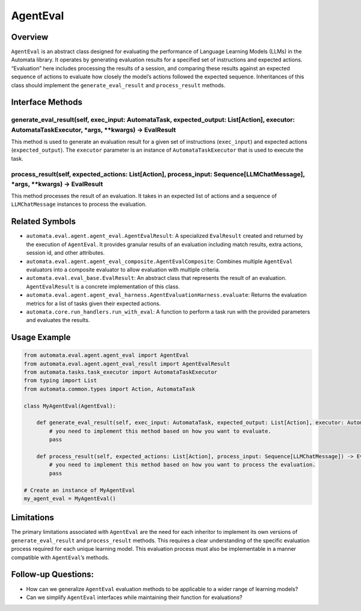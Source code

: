 AgentEval
=========

Overview
--------

``AgentEval`` is an abstract class designed for evaluating the
performance of Language Learning Models (LLMs) in the Automata library.
It operates by generating evaluation results for a specified set of
instructions and expected actions. “Evaluation” here includes processing
the results of a session, and comparing these results against an
expected sequence of actions to evaluate how closely the model’s actions
followed the expected sequence. Inheritances of this class should
implement the ``generate_eval_result`` and ``process_result`` methods.

Interface Methods
-----------------

generate_eval_result(self, exec_input: AutomataTask, expected_output: List[Action], executor: AutomataTaskExecutor, \*args, \**kwargs) -> EvalResult
~~~~~~~~~~~~~~~~~~~~~~~~~~~~~~~~~~~~~~~~~~~~~~~~~~~~~~~~~~~~~~~~~~~~~~~~~~~~~~~~~~~~~~~~~~~~~~~~~~~~~~~~~~~~~~~~~~~~~~~~~~~~~~~~~~~~~~~~~~~~~~~~~~~~

This method is used to generate an evaluation result for a given set of
instructions (``exec_input``) and expected actions
(``expected_output``). The ``executor`` parameter is an instance of
``AutomataTaskExecutor`` that is used to execute the task.

process_result(self, expected_actions: List[Action], process_input: Sequence[LLMChatMessage], \*args, \**kwargs) -> EvalResult
~~~~~~~~~~~~~~~~~~~~~~~~~~~~~~~~~~~~~~~~~~~~~~~~~~~~~~~~~~~~~~~~~~~~~~~~~~~~~~~~~~~~~~~~~~~~~~~~~~~~~~~~~~~~~~~~~~~~~~~~~~~~~~

This method processes the result of an evaluation. It takes in an
expected list of actions and a sequence of ``LLMChatMessage`` instances
to process the evaluation.

Related Symbols
---------------

-  ``automata.eval.agent.agent_eval.AgentEvalResult``: A specialized
   ``EvalResult`` created and returned by the execution of
   ``AgentEval``. It provides granular results of an evaluation
   including match results, extra actions, session id, and other
   attributes.

-  ``automata.eval.agent.agent_eval_composite.AgentEvalComposite``:
   Combines multiple ``AgentEval`` evaluators into a composite evaluator
   to allow evaluation with multiple criteria.

-  ``automata.eval.eval_base.EvalResult``: An abstract class that
   represents the result of an evaluation. ``AgentEvalResult`` is a
   concrete implementation of this class.

-  ``automata.eval.agent.agent_eval_harness.AgentEvaluationHarness.evaluate``:
   Returns the evaluation metrics for a list of tasks given their
   expected actions.

-  ``automata.core.run_handlers.run_with_eval``: A function to perform a
   task run with the provided parameters and evaluates the results.

Usage Example
-------------

.. code:: python

   from automata.eval.agent.agent_eval import AgentEval
   from automata.eval.agent.agent_eval_result import AgentEvalResult
   from automata.tasks.task_executor import AutomataTaskExecutor
   from typing import List
   from automata.common.types import Action, AutomataTask

   class MyAgentEval(AgentEval):

       def generate_eval_result(self, exec_input: AutomataTask, expected_output: List[Action], executor: AutomataTaskExecutor) -> AgentEvalResult:
           # you need to implement this method based on how you want to evaluate.
           pass

       def process_result(self, expected_actions: List[Action], process_input: Sequence[LLMChatMessage]) -> EvalResult:
           # you need to implement this method based on how you want to process the evaluation.
           pass

   # Create an instance of MyAgentEval
   my_agent_eval = MyAgentEval()

Limitations
-----------

The primary limitations associated with ``AgentEval`` are the need for
each inheritor to implement its own versions of ``generate_eval_result``
and ``process_result`` methods. This requires a clear understanding of
the specific evaluation process required for each unique learning model.
This evaluation process must also be implementable in a manner
compatible with ``AgentEval``\ ’s methods.

Follow-up Questions:
--------------------

-  How can we generalize ``AgentEval`` evaluation methods to be
   applicable to a wider range of learning models?
-  Can we simplify ``AgentEval`` interfaces while maintaining their
   function for evaluations?

